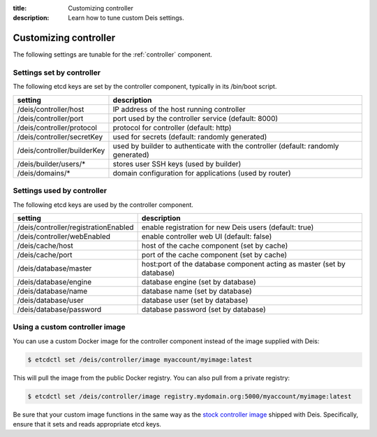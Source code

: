 :title: Customizing controller
:description: Learn how to tune custom Deis settings.

.. _controller_settings:

Customizing controller
=========================
The following settings are tunable for the :ref:`controller` component.

Settings set by controller
--------------------------
The following etcd keys are set by the controller component, typically in its /bin/boot script.

===========================              =================================================================================
setting                                  description
===========================              =================================================================================
/deis/controller/host                    IP address of the host running controller
/deis/controller/port                    port used by the controller service (default: 8000)
/deis/controller/protocol                protocol for controller (default: http)
/deis/controller/secretKey               used for secrets (default: randomly generated)
/deis/controller/builderKey              used by builder to authenticate with the controller (default: randomly generated)
/deis/builder/users/*                    stores user SSH keys (used by builder)
/deis/domains/*                          domain configuration for applications (used by router)
===========================              =================================================================================

Settings used by controller
---------------------------
The following etcd keys are used by the controller component.

====================================      =================================================================
setting                                   description
====================================      =================================================================
/deis/controller/registrationEnabled      enable registration for new Deis users (default: true)
/deis/controller/webEnabled               enable controller web UI (default: false)
/deis/cache/host                          host of the cache component (set by cache)
/deis/cache/port                          port of the cache component (set by cache)
/deis/database/master                     host:port of the database component acting as master (set by database)
/deis/database/engine                     database engine (set by database)
/deis/database/name                       database name (set by database)
/deis/database/user                       database user (set by database)
/deis/database/password                   database password (set by database)
====================================      =================================================================

Using a custom controller image
-------------------------------
You can use a custom Docker image for the controller component instead of the image
supplied with Deis:

.. code-block:: console

    $ etcdctl set /deis/controller/image myaccount/myimage:latest

This will pull the image from the public Docker registry. You can also pull from a private
registry:

.. code-block:: console

    $ etcdctl set /deis/controller/image registry.mydomain.org:5000/myaccount/myimage:latest

Be sure that your custom image functions in the same way as the `stock controller image`_ shipped with
Deis. Specifically, ensure that it sets and reads appropriate etcd keys.

.. _`stock controller image`: https://github.com/deis/deis/tree/master/controller

